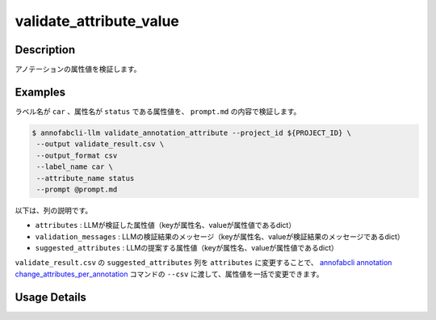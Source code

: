 ==========================================
validate_attribute_value
==========================================

Description
=================================

アノテーションの属性値を検証します。


Examples
=================================



.. code-block::
    :caption: prompt.md

    明かな誤字脱字がないかを検出してください。
    ただし以下のケースは問題ないので、検出しないでください。
    * 長音の有無などの表現の揺れ
    * 文法的な改善提案
    * 文末の句点忘れ
    * 読点が多すぎる
    * 文末の不要な空白
    * 文の途中の改行文字
    * 口語的な表現


ラベル名が ``car`` 、属性名が ``status`` である属性値を、 ``prompt.md`` の内容で検証します。

.. code-block::

    $ annofabcli-llm validate_annotation_attribute --project_id ${PROJECT_ID} \
     --output validate_result.csv \
     --output_format csv
     --label_name car \
     --attribute_name status
     --prompt @prompt.md


.. csv-table:: validate_result.csv 
    :header-rows: 1
    :file: validate_attribute_value/validate_result.csv


以下は、列の説明です。

* ``attributes`` : LLMが検証した属性値（keyが属性名、valueが属性値であるdict）
* ``validation_messages`` : LLMの検証結果のメッセージ（keyが属性名、valueが検証結果のメッセージであるdict）
* ``suggested_attributes`` : LLMの提案する属性値（keyが属性名、valueが属性値であるdict）


``validate_result.csv`` の ``suggested_attributes`` 列を ``attributes`` に変更することで、
`annofabcli annotation change_attributes_per_annotation <https://annofab-cli.readthedocs.io/ja/latest/command_reference/annotation/change_attributes_per_annotation.html>`_ コマンドの ``--csv`` に渡して、属性値を一括で変更できます。


Usage Details
=================================

.. argparse::
   :ref: acl.command.validate_attribute_value.add_parser
   :prog: annofabcli-llm validate_attribute_value
   :nosubcommands:
   :nodefaultconst:


